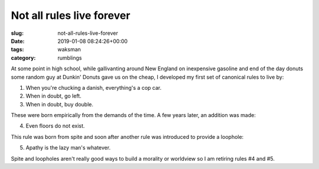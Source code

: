 ==========================
Not all rules live forever
==========================

:slug: not-all-rules-live-forever
:date: 2019-01-08 08:24:26+00:00
:tags: waksman
:category: rumblings

At some point in high school, while gallivanting around New England on
inexpensive gasoline and end of the day donuts some random guy at Dunkin'
Donuts gave us on the cheap, I developed my first set of canonical rules to
live by:

1.  When you're chucking a danish, everything's a cop car.
2.  When in doubt, go left.
3.  When in doubt, buy double.

These were born empirically from the demands of the time. A few years later,
an addition was made:

4.  Even floors do not exist.

This rule was born from spite and soon after another rule was introduced to
provide a loophole:

5.  Apathy is the lazy man's whatever.

Spite and loopholes aren't really good ways to build a morality or worldview
so I am retiring rules #4 and #5.

